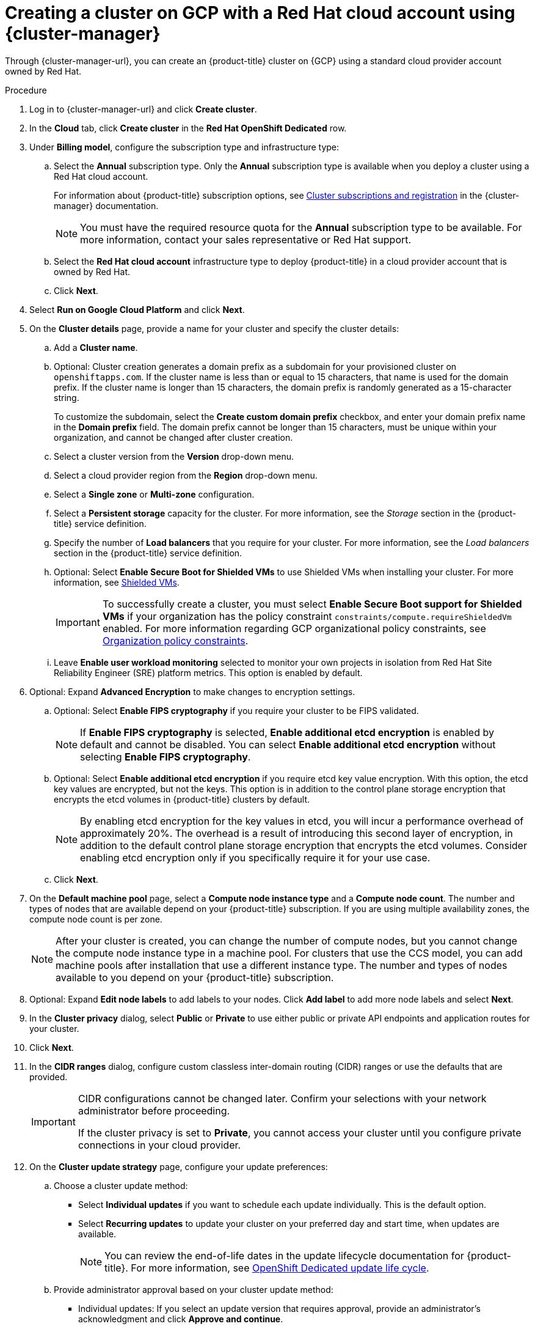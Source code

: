 // Module included in the following assemblies:
//
// * osd_install_access_delete_cluster/creating-a-gcp-cluster.adoc

:_mod-docs-content-type: PROCEDURE

[id="osd-create-gcp-cluster-ccs_{context}"]
= Creating a cluster on GCP with a Red Hat cloud account using {cluster-manager}

Through {cluster-manager-url}, you can create an {product-title} cluster on {GCP} using a standard cloud provider account owned by Red Hat.

.Procedure

. Log in to {cluster-manager-url} and click *Create cluster*.

. In the *Cloud* tab, click *Create cluster* in the *Red Hat OpenShift Dedicated* row.

. Under *Billing model*, configure the subscription type and infrastructure type:
.. Select the *Annual* subscription type. Only the *Annual* subscription type is available when you deploy a cluster using a Red Hat cloud account.
+
For information about {product-title} subscription options, see link:https://access.redhat.com/documentation/en-us/openshift_cluster_manager/1-latest/html-single/managing_clusters/index#assembly-cluster-subscriptions[Cluster subscriptions and registration] in the {cluster-manager} documentation.
+
[NOTE]
====
You must have the required resource quota for the *Annual* subscription type to be available. For more information, contact your sales representative or Red Hat support.
====
+
.. Select the *Red Hat cloud account* infrastructure type to deploy {product-title} in a cloud provider account that is owned by Red Hat.
.. Click *Next*.
. Select *Run on Google Cloud Platform* and click *Next*.
. On the *Cluster details* page, provide a name for your cluster and specify the cluster details:
.. Add a *Cluster name*.
.. Optional: Cluster creation generates a domain prefix as a subdomain for your provisioned cluster on `openshiftapps.com`. If the cluster name is less than or equal to 15 characters, that name is used for the domain prefix. If the cluster name is longer than 15 characters, the domain prefix is randomly generated as a 15-character string.
+
To customize the subdomain, select the *Create custom domain prefix* checkbox, and enter your domain prefix name in the *Domain prefix* field. The domain prefix cannot be longer than 15 characters, must be unique within your organization, and cannot be changed after cluster creation.
.. Select a cluster version from the *Version* drop-down menu.
.. Select a cloud provider region from the *Region* drop-down menu.
.. Select a *Single zone* or *Multi-zone* configuration.
.. Select a *Persistent storage* capacity for the cluster. For more information, see the _Storage_ section in the {product-title} service definition.
.. Specify the number of *Load balancers* that you require for your cluster. For more information, see the _Load balancers_ section in the {product-title} service definition.
+
.. Optional: Select *Enable Secure Boot for Shielded VMs* to use Shielded VMs when installing your cluster. For more information, see link:https://cloud.google.com/security/products/shielded-vm[Shielded VMs].
+
[IMPORTANT]
====
To successfully create a cluster, you must select *Enable Secure Boot support for Shielded VMs* if your organization has the policy constraint `constraints/compute.requireShieldedVm` enabled. For more information regarding GCP organizational policy constraints, see link:https://cloud.google.com/resource-manager/docs/organization-policy/org-policy-constraints[Organization policy constraints].
====
+
.. Leave *Enable user workload monitoring* selected to monitor your own projects in isolation from Red Hat Site Reliability Engineer (SRE) platform metrics. This option is enabled by default.
. Optional: Expand *Advanced Encryption* to make changes to encryption settings.
+
.. Optional: Select *Enable FIPS cryptography* if you require your cluster to be FIPS validated.
+
[NOTE]
====
If *Enable FIPS cryptography* is selected, *Enable additional etcd encryption* is enabled by default and cannot be disabled. You can select *Enable additional etcd encryption* without selecting *Enable FIPS cryptography*.
====

.. Optional: Select *Enable additional etcd encryption* if you require etcd key value encryption. With this option, the etcd key values are encrypted, but not the keys. This option is in addition to the control plane storage encryption that encrypts the etcd volumes in {product-title} clusters by default.
+
[NOTE]
====
By enabling etcd encryption for the key values in etcd, you will incur a performance overhead of approximately 20%. The overhead is a result of introducing this second layer of encryption, in addition to the default control plane storage encryption that encrypts the etcd volumes. Consider enabling etcd encryption only if you specifically require it for your use case.
====
+
.. Click *Next*.

. On the *Default machine pool* page, select a *Compute node instance type* and a *Compute node count*. The number and types of nodes that are available depend on your {product-title} subscription. If you are using multiple availability zones, the compute node count is per zone.
+
[NOTE]
====
After your cluster is created, you can change the number of compute nodes, but you cannot change the compute node instance type in a machine pool. For clusters that use the CCS model, you can add machine pools after installation that use a different instance type. The number and types of nodes available to you depend on your {product-title} subscription.
====

. Optional: Expand *Edit node labels* to add labels to your nodes. Click *Add label* to add more node labels and select *Next*.

. In the *Cluster privacy* dialog, select *Public* or *Private* to use either public or private API endpoints and application routes for your cluster.

. Click *Next*.

. In the *CIDR ranges* dialog, configure custom classless inter-domain routing (CIDR) ranges or use the defaults that are provided.
+
[IMPORTANT]
====
CIDR configurations cannot be changed later. Confirm your selections with your network administrator before proceeding.

If the cluster privacy is set to *Private*, you cannot access your cluster until you configure private connections in your cloud provider.
====

. On the *Cluster update strategy* page, configure your update preferences:
.. Choose a cluster update method:
** Select *Individual updates* if you want to schedule each update individually. This is the default option.
** Select *Recurring updates* to update your cluster on your preferred day and start time, when updates are available.
+
[NOTE]
====
You can review the end-of-life dates in the update lifecycle documentation for {product-title}. For more information, see link:https://access.redhat.com/documentation/en-us/openshift_dedicated/4/html/introduction_to_openshift_dedicated/policies-and-service-definition#osd-life-cycle[OpenShift Dedicated update life cycle].
====
+
.. Provide administrator approval based on your cluster update method:
** Individual updates: If you select an update version that requires approval, provide an administrator's acknowledgment and click *Approve and continue*.
** Recurring updates: If you selected recurring updates for your cluster, provide an administrator's acknowledgment and click *Approve and continue*. {cluster-manager} does not start scheduled y-stream updates for minor versions without receiving an administrator's acknowledgment.
+
.. If you opted for recurring updates, select a preferred day of the week and upgrade start time in UTC from the drop-down menus.
.. Optional: You can set a grace period for *Node draining* during cluster upgrades. A *1 hour* grace period is set by default.
.. Click *Next*.
+
[NOTE]
====
In the event of critical security concerns that significantly impact the security or stability of a cluster, Red Hat Site Reliability Engineering (SRE) might schedule automatic updates to the latest z-stream version that is not impacted. The updates are applied within 48 hours after customer notifications are provided. For a description of the critical impact security rating, see link:https://access.redhat.com/security/updates/classification[Understanding Red Hat security ratings].
====

. Review the summary of your selections and click *Create cluster* to start the cluster installation. The installation takes approximately 30-40 minutes to complete.
+
. Optional: On the *Overview* tab, you can enable the delete protection feature by selecting *Enable*, which is located directly under *Delete Protection: Disabled*. This will prevent your cluster from being deleted. To disable delete protection, select *Disable*.
By default, clusters are created with the delete protection feature disabled.

.Verification

* You can monitor the progress of the installation in the *Overview* page for your cluster. You can view the installation logs on the same page. Your cluster is ready when the *Status* in the *Details* section of the page is listed as *Ready*.

[IMPORTANT]
====
If your cluster deployment fails during installation, certain resources created during the installation process are not automatically removed from your {GCP} account. To remove these resources from your GCP account, you must delete the failed cluster.
====